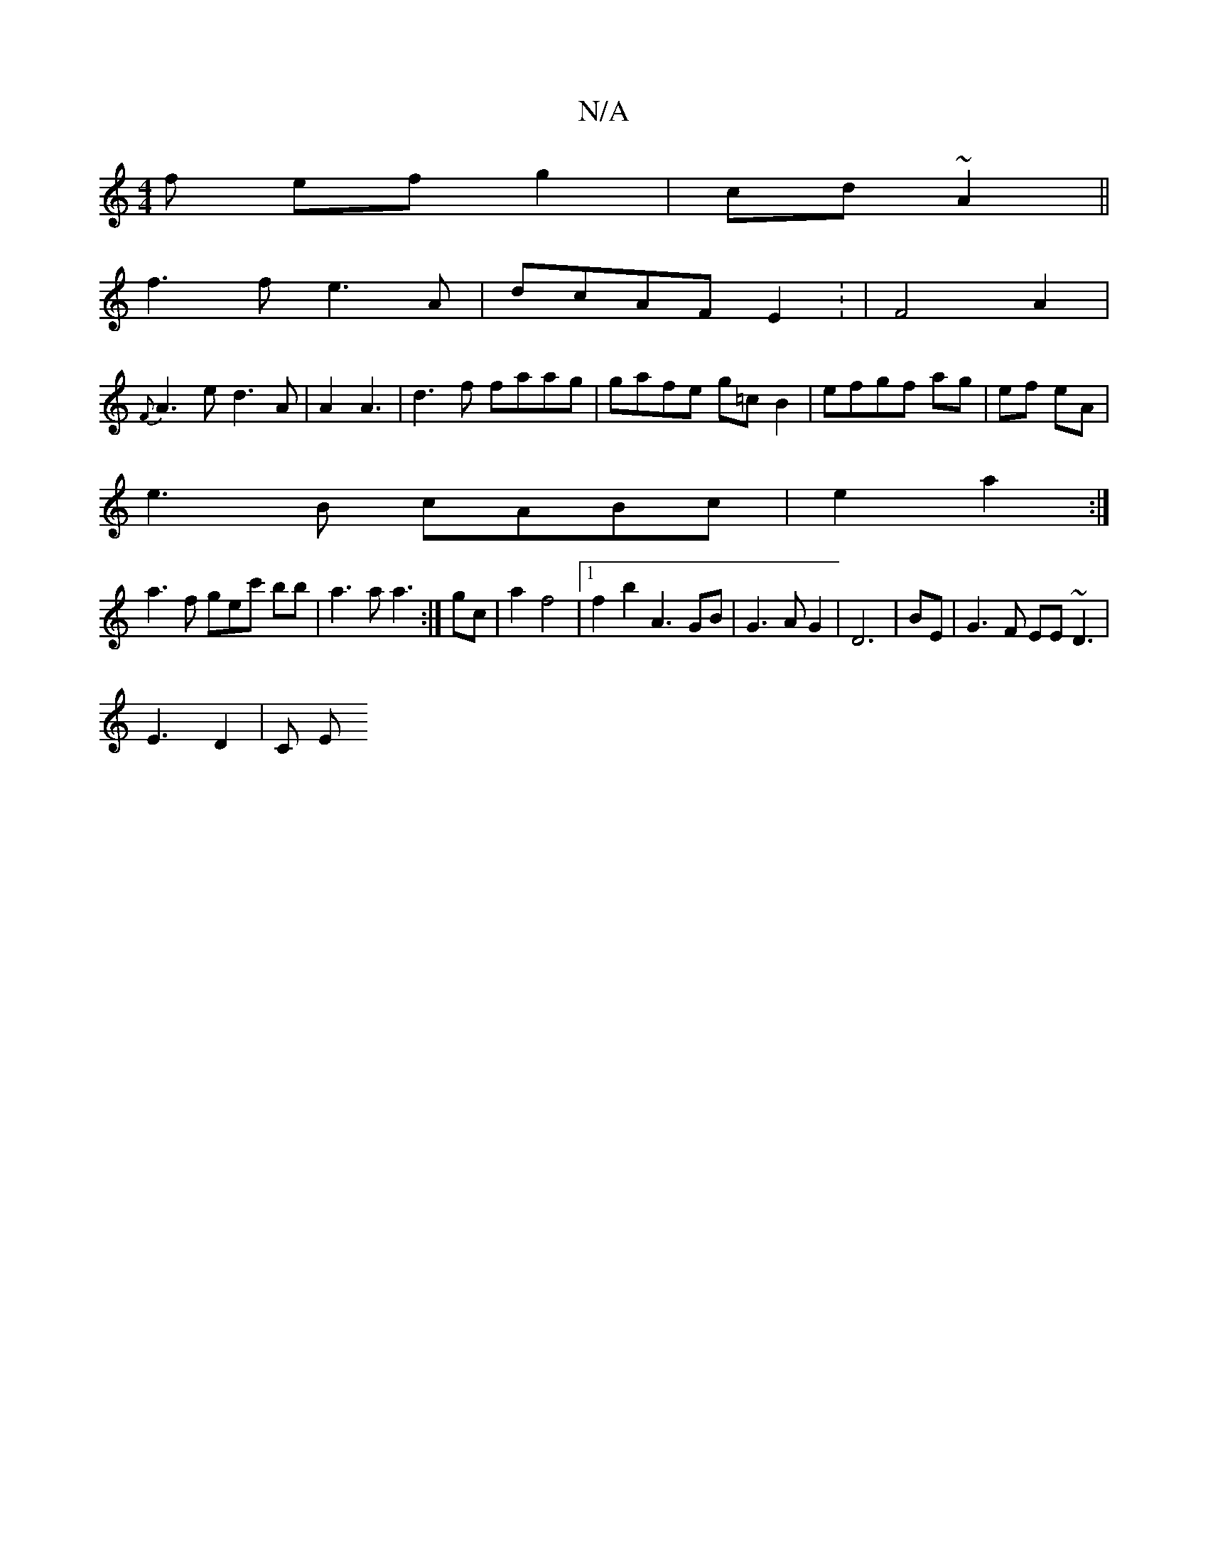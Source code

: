 X:1
T:N/A
M:4/4
R:N/A
K:Cmajor
f efg2|cd~A2||
f3f e3A|dcAF E2 : | F4 A2|
{F}A3e d3A|A2A3 | d3f faag|gafe g=cB2|efgf ag|ef eA|
e3B cABc|e2a2:|
a3f gec' bb | a3 a a3:|gc|a2 f4 |[1 f2 b2 A3 GB | G3 A G2 | D6|BE1 | G3F EE~D3|
E3 D2|C E